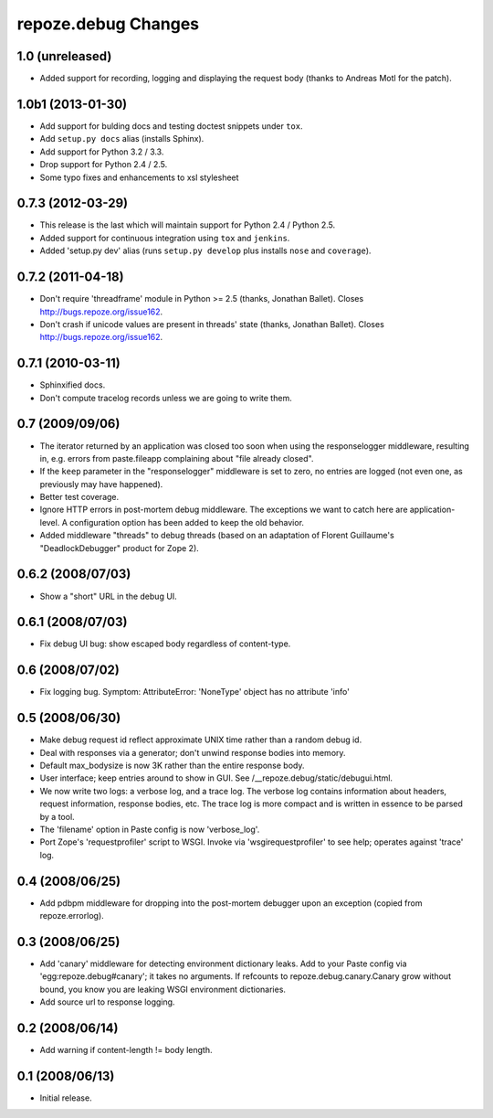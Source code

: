 repoze.debug Changes
====================

1.0 (unreleased)
----------------

- Added support for recording, logging and displaying the request body
  (thanks to Andreas Motl for the patch).

1.0b1 (2013-01-30)
------------------

- Add support for bulding docs and testing doctest snippets under ``tox``.

- Add ``setup.py docs`` alias (installs Sphinx).

- Add support for Python 3.2 / 3.3.

- Drop support for Python 2.4 / 2.5.

- Some typo fixes and enhancements to xsl stylesheet

0.7.3 (2012-03-29)
------------------

- This release is the last which will maintain support for Python 2.4 /
  Python 2.5.

- Added support for continuous integration using ``tox`` and ``jenkins``.

- Added 'setup.py dev' alias (runs ``setup.py develop`` plus installs
  ``nose`` and ``coverage``).

0.7.2 (2011-04-18)
------------------

- Don't require 'threadframe' module in Python >= 2.5 (thanks, Jonathan
  Ballet).  Closes http://bugs.repoze.org/issue162.

- Don't crash if unicode values are present in threads' state (thanks,
  Jonathan Ballet).  Closes http://bugs.repoze.org/issue162.

0.7.1 (2010-03-11)
------------------

- Sphinxified docs.

- Don't compute tracelog records unless we are going to write them.


0.7 (2009/09/06)
----------------

- The iterator returned by an application was closed too soon when
  using the responselogger middleware, resulting in, e.g. errors from
  paste.fileapp complaining about "file already closed".

- If the ``keep`` parameter in the "responselogger" middleware is set
  to zero, no entries are logged (not even one, as previously may have
  happened).

- Better test coverage.

- Ignore HTTP errors in post-mortem debug middleware. The exceptions
  we want to catch here are application-level. A configuration option
  has been added to keep the old behavior.

- Added middleware "threads" to debug threads (based on an adaptation
  of Florent Guillaume's "DeadlockDebugger" product for Zope 2).

0.6.2 (2008/07/03)
------------------

- Show a "short" URL in the debug UI.

0.6.1 (2008/07/03)
------------------

- Fix debug UI bug: show escaped body regardless of content-type.

0.6 (2008/07/02)
----------------

- Fix logging bug.  Symptom: AttributeError: 'NoneType' object has no
  attribute 'info'

0.5 (2008/06/30)
----------------

- Make debug request id reflect approximate UNIX time rather than a
  random debug id.

- Deal with responses via a generator; don't unwind response bodies
  into memory.

- Default max_bodysize is now 3K rather than the entire response
  body.

- User interface; keep entries around to show in GUI.  See
  /__repoze.debug/static/debugui.html.

- We now write two logs: a verbose log, and a trace log.  The verbose
  log contains information about headers, request information,
  response bodies, etc.  The trace log is more compact and is written
  in essence to be parsed by a tool.

- The 'filename' option in Paste config is now 'verbose_log'.

- Port Zope's 'requestprofiler' script to WSGI.  Invoke via
  'wsgirequestprofiler' to see help; operates against 'trace' log.

0.4 (2008/06/25)
----------------

- Add pdbpm middleware for dropping into the post-mortem debugger upon
  an exception (copied from repoze.errorlog).

0.3 (2008/06/25)
----------------

- Add 'canary' middleware for detecting environment dictionary leaks.
  Add to your Paste config via 'egg:repoze.debug#canary'; it takes no
  arguments.  If refcounts to repoze.debug.canary.Canary grow without
  bound, you know you are leaking WSGI environment dictionaries.

- Add source url to response logging.

0.2 (2008/06/14)
----------------

- Add warning if content-length != body length.

0.1 (2008/06/13)
----------------

- Initial release.

